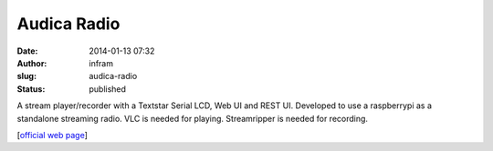 Audica Radio
############
:date: 2014-01-13 07:32
:author: infram
:slug: audica-radio
:status: published

A stream player/recorder with a Textstar Serial LCD, Web UI and REST UI.
Developed to use a raspberrypi as a standalone streaming radio. VLC is
needed for playing. Streamripper is needed for recording.

[`official web
page <http://dica-developer.github.io/streamingPlayer/>`__]
